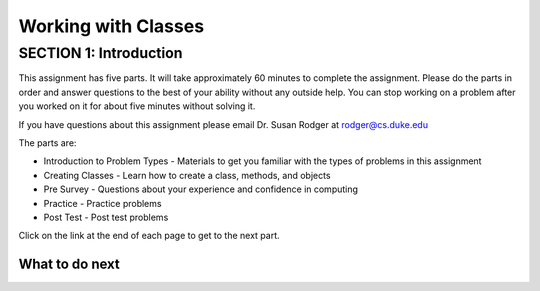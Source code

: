 =====================
Working with Classes
=====================

.. Here is were you specify the content and order of your new book.

.. Each section heading (e.g. "SECTION 1: A Random Section") will be
   a heading in the table of contents. Source files that should be
   generated and included in that section should be placed on individual
   lines, with one line separating the first source filename and the
   :maxdepth: line.

.. Sources can also be included from subfolders of this directory.
   (e.g. "DataStructures/queues.rst").

SECTION 1: Introduction
:::::::::::::::::::::::

This assignment has five parts.  It will take approximately 60 minutes to complete
the assignment.  Please do the parts in order and answer questions to the best
of your ability without any outside help. You can stop working on a problem after you worked
on it for about five minutes without solving it.

If you have questions about this assignment please email Dr. Susan Rodger at rodger@cs.duke.edu

The parts are:

- Introduction to Problem Types - Materials to get you familiar with the types of problems in this assignment
- Creating Classes - Learn how to create a class, methods, and objects
- Pre Survey - Questions about your experience and confidence in computing
- Practice - Practice problems
- Post Test - Post test problems

Click on the link at the end of each page to get to the next part.

What to do next
============================

.. raw:: html

    <p>Click on the following link to learn how to solve different types of problems in this ebook : <b><a id="dclass-intro"><font size="+2">Introduction to Problem Types</font></a></b></p>

.. raw:: html

    <script type="text/javascript" >

      window.history.pushState(null, null, window.location.href);
      window.onpopstate = function () {
        window.history.go(1);
      }

      window.onload = function() {

        a = document.getElementById("dclass-intro")
        a.href = "dclass-intro.html"

      };

    </script>
